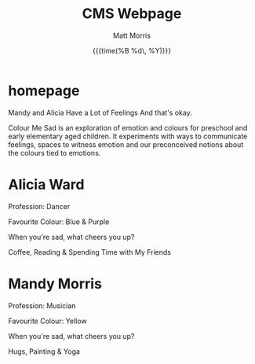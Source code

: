 #+title: CMS Webpage
#+author: Matt Morris
#+date: {{{time(%B %d\, %Y)}}}
#+date_created: [2022-08-16 Tue]
#+startup: showall customtime entitiesplain
#+options: toc:nil tasks:nil
#+export_file_name:/home/matt/documents/projects/websites/cms/

#+hugo_base_dir: /home/matt/documents/projects/websites/cms/
#+hugo_section: mainpage
* homepage
:PROPERTIES:
:EXPORT_FILE_NAME: endeavours
:EXPORT_DATE: {{{time(%B %-e, %Y)}}}
:END:

Mandy and Alicia Have a Lot of Feelings
And that's okay.

Colour Me Sad is an exploration of emotion and colours for preschool and early elementary aged children. It experiments with ways to communicate feelings, spaces to witness emotion and our preconceived notions about the colours tied to emotions.
* Alicia Ward

Profession: Dancer

Favourite Colour: Blue & Purple

When you're sad, what cheers you up?

Coffee, Reading & Spending Time with My Friends
* Mandy Morris

Profession: Musician

Favourite Colour: Yellow

When you're sad, what cheers you up?

Hugs, Painting & Yoga
